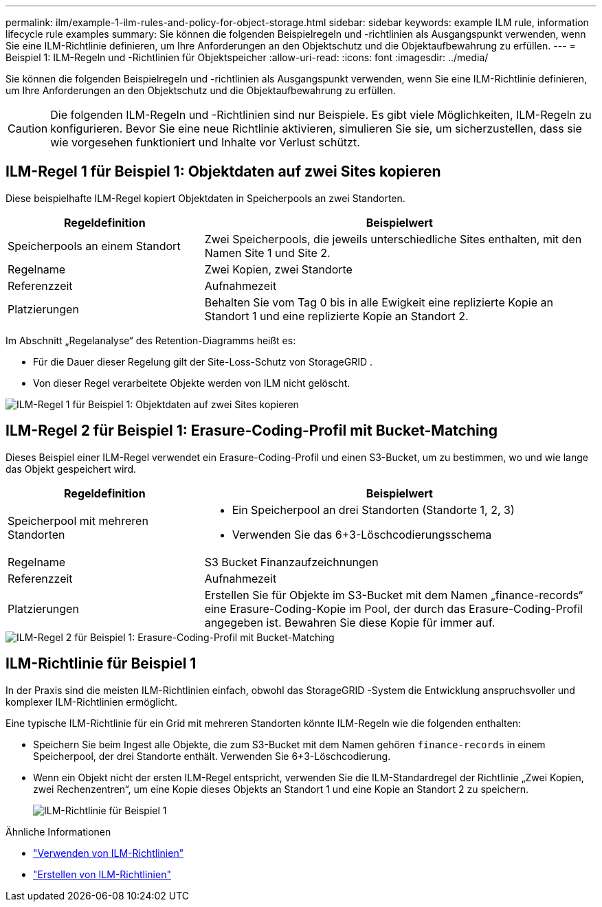 ---
permalink: ilm/example-1-ilm-rules-and-policy-for-object-storage.html 
sidebar: sidebar 
keywords: example ILM rule, information lifecycle rule examples 
summary: Sie können die folgenden Beispielregeln und -richtlinien als Ausgangspunkt verwenden, wenn Sie eine ILM-Richtlinie definieren, um Ihre Anforderungen an den Objektschutz und die Objektaufbewahrung zu erfüllen. 
---
= Beispiel 1: ILM-Regeln und -Richtlinien für Objektspeicher
:allow-uri-read: 
:icons: font
:imagesdir: ../media/


[role="lead"]
Sie können die folgenden Beispielregeln und -richtlinien als Ausgangspunkt verwenden, wenn Sie eine ILM-Richtlinie definieren, um Ihre Anforderungen an den Objektschutz und die Objektaufbewahrung zu erfüllen.


CAUTION: Die folgenden ILM-Regeln und -Richtlinien sind nur Beispiele.  Es gibt viele Möglichkeiten, ILM-Regeln zu konfigurieren.  Bevor Sie eine neue Richtlinie aktivieren, simulieren Sie sie, um sicherzustellen, dass sie wie vorgesehen funktioniert und Inhalte vor Verlust schützt.



== ILM-Regel 1 für Beispiel 1: Objektdaten auf zwei Sites kopieren

Diese beispielhafte ILM-Regel kopiert Objektdaten in Speicherpools an zwei Standorten.

[cols="1a,2a"]
|===
| Regeldefinition | Beispielwert 


 a| 
Speicherpools an einem Standort
 a| 
Zwei Speicherpools, die jeweils unterschiedliche Sites enthalten, mit den Namen Site 1 und Site 2.



 a| 
Regelname
 a| 
Zwei Kopien, zwei Standorte



 a| 
Referenzzeit
 a| 
Aufnahmezeit



 a| 
Platzierungen
 a| 
Behalten Sie vom Tag 0 bis in alle Ewigkeit eine replizierte Kopie an Standort 1 und eine replizierte Kopie an Standort 2.

|===
Im Abschnitt „Regelanalyse“ des Retention-Diagramms heißt es:

* Für die Dauer dieser Regelung gilt der Site-Loss-Schutz von StorageGRID .
* Von dieser Regel verarbeitete Objekte werden von ILM nicht gelöscht.


image::../media/ilm_rule_two_copies_two_data_centers.png[ILM-Regel 1 für Beispiel 1: Objektdaten auf zwei Sites kopieren]



== ILM-Regel 2 für Beispiel 1: Erasure-Coding-Profil mit Bucket-Matching

Dieses Beispiel einer ILM-Regel verwendet ein Erasure-Coding-Profil und einen S3-Bucket, um zu bestimmen, wo und wie lange das Objekt gespeichert wird.

[cols="1a,2a"]
|===
| Regeldefinition | Beispielwert 


 a| 
Speicherpool mit mehreren Standorten
 a| 
* Ein Speicherpool an drei Standorten (Standorte 1, 2, 3)
* Verwenden Sie das 6+3-Löschcodierungsschema




 a| 
Regelname
 a| 
S3 Bucket Finanzaufzeichnungen



 a| 
Referenzzeit
 a| 
Aufnahmezeit



 a| 
Platzierungen
 a| 
Erstellen Sie für Objekte im S3-Bucket mit dem Namen „finance-records“ eine Erasure-Coding-Kopie im Pool, der durch das Erasure-Coding-Profil angegeben ist.  Bewahren Sie diese Kopie für immer auf.

|===
image::../media/ilm_rule_ec_for_s3_bucket_finance_records.png[ILM-Regel 2 für Beispiel 1: Erasure-Coding-Profil mit Bucket-Matching]



== ILM-Richtlinie für Beispiel 1

In der Praxis sind die meisten ILM-Richtlinien einfach, obwohl das StorageGRID -System die Entwicklung anspruchsvoller und komplexer ILM-Richtlinien ermöglicht.

Eine typische ILM-Richtlinie für ein Grid mit mehreren Standorten könnte ILM-Regeln wie die folgenden enthalten:

* Speichern Sie beim Ingest alle Objekte, die zum S3-Bucket mit dem Namen gehören `finance-records` in einem Speicherpool, der drei Standorte enthält.  Verwenden Sie 6+3-Löschcodierung.
* Wenn ein Objekt nicht der ersten ILM-Regel entspricht, verwenden Sie die ILM-Standardregel der Richtlinie „Zwei Kopien, zwei Rechenzentren“, um eine Kopie dieses Objekts an Standort 1 und eine Kopie an Standort 2 zu speichern.
+
image::../media/policy_1_configured_policy.png[ILM-Richtlinie für Beispiel 1]



.Ähnliche Informationen
* link:ilm-policy-overview.html["Verwenden von ILM-Richtlinien"]
* link:creating-ilm-policy.html["Erstellen von ILM-Richtlinien"]

